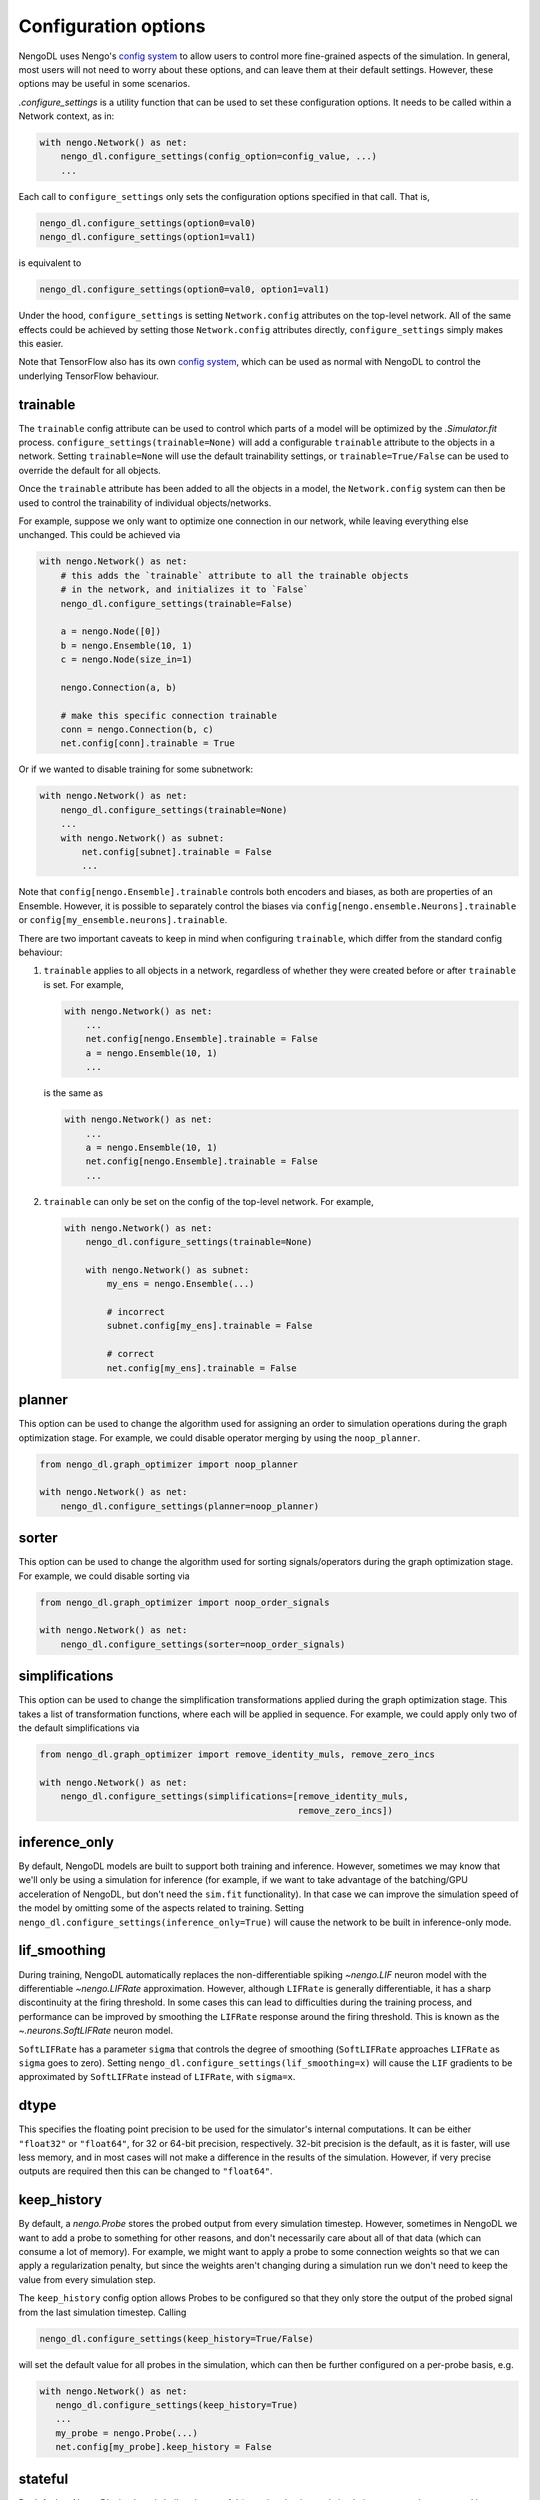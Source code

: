 Configuration options
=====================

NengoDL uses Nengo's `config system <https://www.nengo.ai/nengo/config.html>`__
to allow users to control more fine-grained aspects of the simulation.  In
general, most users will not need to worry about these options, and can leave
them at their default settings.  However, these options may be useful in
some scenarios.

`.configure_settings` is a utility function that can be used to set these
configuration options.  It needs to be called within a Network context, as in:

.. code-block:: python

    with nengo.Network() as net:
        nengo_dl.configure_settings(config_option=config_value, ...)
        ...

Each call to ``configure_settings`` only sets the configuration
options specified in that call.  That is,

.. code-block:: python

    nengo_dl.configure_settings(option0=val0)
    nengo_dl.configure_settings(option1=val1)

is equivalent to

.. code-block:: python

    nengo_dl.configure_settings(option0=val0, option1=val1)

Under the hood, ``configure_settings`` is setting ``Network.config`` attributes on
the top-level network.  All of the same effects could be achieved by setting
those ``Network.config`` attributes directly, ``configure_settings`` simply makes this
easier.

Note that TensorFlow also has its own `config system
<https://www.tensorflow.org/api_docs/python/tf/config>`__, which can be
used as normal with NengoDL to control the underlying TensorFlow behaviour.

.. _config-trainable:

trainable
---------

The ``trainable`` config attribute can be used to control which parts of a
model will be optimized by the `.Simulator.fit` process.
``configure_settings(trainable=None)`` will add a configurable ``trainable``
attribute to the objects in a network.  Setting ``trainable=None`` will use the
default trainability settings, or ``trainable=True/False`` can be used to
override the default for all objects.

Once the ``trainable`` attribute has been added to all the objects in a model,
the ``Network.config`` system can then be used to control the trainability of
individual objects/networks.

For example, suppose we only want to optimize one connection in our network,
while leaving everything else unchanged.  This could be achieved via

.. code-block:: python

    with nengo.Network() as net:
        # this adds the `trainable` attribute to all the trainable objects
        # in the network, and initializes it to `False`
        nengo_dl.configure_settings(trainable=False)

        a = nengo.Node([0])
        b = nengo.Ensemble(10, 1)
        c = nengo.Node(size_in=1)

        nengo.Connection(a, b)

        # make this specific connection trainable
        conn = nengo.Connection(b, c)
        net.config[conn].trainable = True

Or if we wanted to disable training for some subnetwork:

.. code-block:: python

    with nengo.Network() as net:
        nengo_dl.configure_settings(trainable=None)
        ...
        with nengo.Network() as subnet:
            net.config[subnet].trainable = False
            ...

Note that ``config[nengo.Ensemble].trainable`` controls both encoders and
biases, as both are properties of an Ensemble.  However, it is possible to
separately control the biases via ``config[nengo.ensemble.Neurons].trainable``
or ``config[my_ensemble.neurons].trainable``.

There are two important caveats to keep in mind when configuring ``trainable``,
which differ from the standard config behaviour:

1. ``trainable`` applies to all objects in a network, regardless of whether
   they were created before or after ``trainable`` is set.  For example,

   .. code-block:: python

       with nengo.Network() as net:
           ...
           net.config[nengo.Ensemble].trainable = False
           a = nengo.Ensemble(10, 1)
           ...

   is the same as

   .. code-block:: python

       with nengo.Network() as net:
           ...
           a = nengo.Ensemble(10, 1)
           net.config[nengo.Ensemble].trainable = False
           ...


2. ``trainable`` can only be set on the config of the top-level network.  For
   example,

   .. code-block:: python

       with nengo.Network() as net:
           nengo_dl.configure_settings(trainable=None)

           with nengo.Network() as subnet:
               my_ens = nengo.Ensemble(...)

               # incorrect
               subnet.config[my_ens].trainable = False

               # correct
               net.config[my_ens].trainable = False

planner
-------

This option can be used to change the algorithm used for assigning an order
to simulation operations during the graph optimization stage.  For example, we
could disable operator merging by using the ``noop_planner``.

.. code-block:: python

    from nengo_dl.graph_optimizer import noop_planner

    with nengo.Network() as net:
        nengo_dl.configure_settings(planner=noop_planner)

sorter
------

This option can be used to change the algorithm used for sorting
signals/operators during the graph optimization stage.  For example, we could
disable sorting via

.. code-block:: python

    from nengo_dl.graph_optimizer import noop_order_signals

    with nengo.Network() as net:
        nengo_dl.configure_settings(sorter=noop_order_signals)

simplifications
---------------

This option can be used to change the simplification transformations applied
during the graph optimization stage.  This takes a list of transformation
functions, where each will be applied in sequence.  For example, we could apply
only two of the default simplifications via

.. code-block:: python

    from nengo_dl.graph_optimizer import remove_identity_muls, remove_zero_incs

    with nengo.Network() as net:
        nengo_dl.configure_settings(simplifications=[remove_identity_muls,
                                                     remove_zero_incs])

inference_only
--------------

By default, NengoDL models are built to support both training and inference.
However, sometimes we may know that we'll only be using a simulation for
inference (for example, if we want to take advantage of the batching/GPU
acceleration of NengoDL, but don't need the ``sim.fit`` functionality).  In
that case we can improve the simulation speed of the model by omitting some
of the aspects related to training.  Setting
``nengo_dl.configure_settings(inference_only=True)`` will cause the network
to be built in inference-only mode.

lif_smoothing
-------------

During training, NengoDL automatically replaces the non-differentiable
spiking `~nengo.LIF` neuron model with the differentiable
`~nengo.LIFRate` approximation.
However, although ``LIFRate`` is generally differentiable, it has a sharp
discontinuity at the firing threshold.  In some cases this can lead to
difficulties during the training process, and performance can be improved by
smoothing the ``LIFRate`` response around the firing threshold.  This is
known as the `~.neurons.SoftLIFRate` neuron model.

``SoftLIFRate`` has a parameter ``sigma`` that controls the degree of smoothing
(``SoftLIFRate`` approaches ``LIFRate`` as ``sigma`` goes to zero).  Setting
``nengo_dl.configure_settings(lif_smoothing=x)`` will cause the ``LIF``
gradients to be approximated by ``SoftLIFRate`` instead of ``LIFRate``, with
``sigma=x``.

dtype
-----

This specifies the floating point precision to be used for the simulator's
internal computations.  It can be either ``"float32"`` or ``"float64"``,
for 32 or 64-bit precision, respectively.  32-bit precision is the default,
as it is faster, will use less memory, and in most cases will not make a
difference in the results of the simulation.  However, if very precise outputs
are required then this can be changed to ``"float64"``.

keep_history
------------

By default, a `nengo.Probe` stores the probed output from every simulation
timestep.  However, sometimes in NengoDL we want to add a probe to something
for other reasons, and don't necessarily care about all of that data (which can
consume a lot of memory).  For example, we might want to apply a probe to some
connection weights so that we can apply a regularization penalty, but since
the weights aren't changing during a simulation run we don't need to keep
the value from every simulation step.

The ``keep_history`` config option allows Probes to be configured so that they
only store the output of the probed signal from the last simulation timestep.
Calling

.. code-block:: python

   nengo_dl.configure_settings(keep_history=True/False)

will set the default value for all probes in the simulation, which can then
be further configured on a per-probe basis, e.g.

.. code-block:: python

   with nengo.Network() as net:
      nengo_dl.configure_settings(keep_history=True)
      ...
      my_probe = nengo.Probe(...)
      net.config[my_probe].keep_history = False

stateful
--------

By default, a NengoDL simulator is built to be stateful (meaning that internal
simulation state can be preserved between runs). However, if you know that you will
not need this functionality (i.e. you want all Simulator executions to begin from
the default initial conditions) it can be disabled by setting
``nengo_dl.configure_settings(stateful=False)``. This may slightly improve the
simulation speed.

Note that in any case the internal state of the Simulation will be
tracked within a given call (e.g. within one call to `.Simulator.run`). This only
affects whether state is preserved between calls.

use_loop
--------

By default, NengoDL models run inside a loop within TensorFlow; this is what
allows us to flexibly simulate a model for any number of timesteps. However, in some
cases we may not need this functionality (for example, if we have a simple feedforward
network that will only ever be simulated for a single timestep). In that case we can
set ``nengo_dl.configure_settings(use_loop=False)`` to build the model without the
outer loop, which can improve the simulation speed.

Note that it is still possible to have a model that simulates multiple timesteps by
setting ``nengo_dl.Simulator(..., unroll_simulation=x)``. This will explicitly build
``x`` timesteps into the model (without using a loop).  So if we use
``unroll_simulation=x`` and ``use_loop=False``, then the simulation will always run
for exactly ``x`` timesteps.
